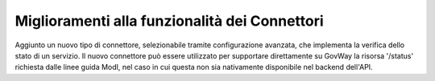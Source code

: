 Miglioramenti alla funzionalità dei Connettori
----------------------------------------------

Aggiunto un nuovo tipo di connettore, selezionabile tramite configurazione avanzata, che implementa la verifica dello stato di un servizio. Il nuovo connettore può essere utilizzato per supportare direttamente su GovWay la risorsa '/status' richiesta dalle linee guida ModI, nel caso in cui questa non sia nativamente disponibile nel backend dell'API.
